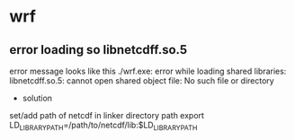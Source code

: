 
* wrf
** error loading so libnetcdff.so.5
error message looks like this
./wrf.exe:
error while loading shared libraries: libnetcdff.so.5:
cannot open shared object file: No such file or directory

- solution
set/add path of netcdf in linker directory path
export LD_LIBRARY_PATH=/path/to/netcdf/lib:$LD_LIBRARY_PATH
